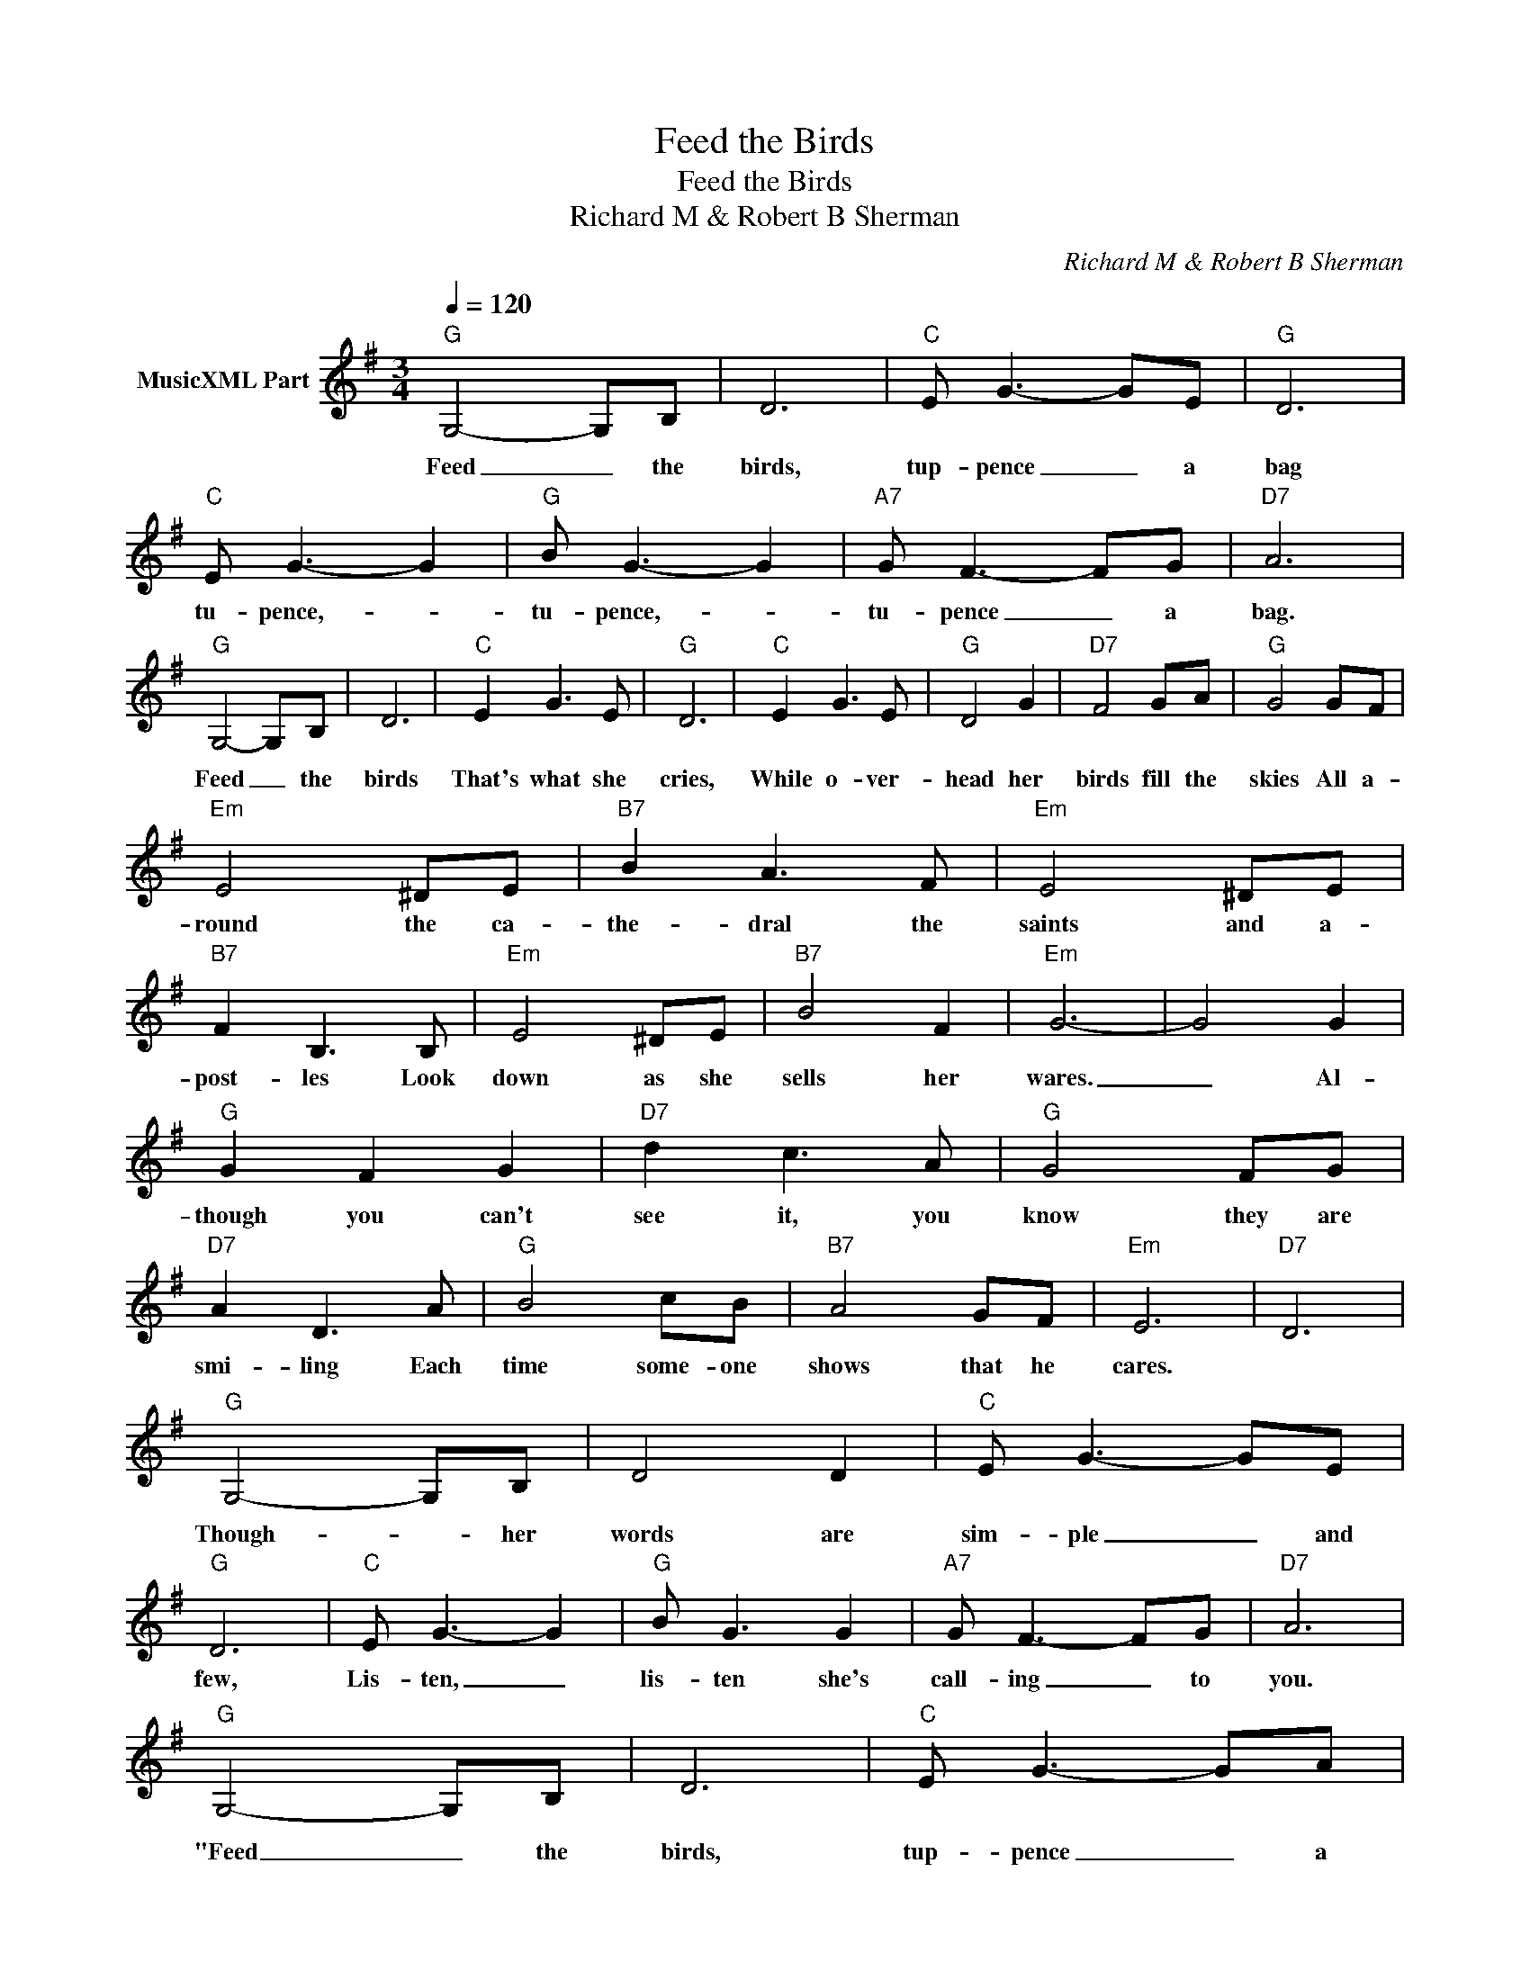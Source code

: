 X:1
T:Feed the Birds
T:Feed the Birds
T:Richard M & Robert B Sherman
C:Richard M & Robert B Sherman
Z:All Rights Reserved
L:1/8
Q:1/4=120
M:3/4
K:G
V:1 treble nm="MusicXML Part"
%%MIDI program 3
%%MIDI control 7 102
%%MIDI control 10 64
V:1
"G" G,4- G,B, | D6 |"C" E G3- GE |"G" D6 |"C" E G3- G2 |"G" B G3- G2 |"A7" G F3- FG |"D7" A6 | %8
w: Feed _ the|birds,|tup- pence _ a|bag|tu- pence,- *|tu- pence,- *|tu- pence _ a|bag.|
"G" G,4- G,B, | D6 |"C" E2 G3 E |"G" D6 |"C" E2 G3 E |"G" D4 G2 |"D7" F4 GA |"G" G4 GF | %16
w: Feed _ the|birds|That's what she|cries,|While o- ver-|head her|birds fill the|skies All a-|
"Em" E4 ^DE |"B7" B2 A3 F |"Em" E4 ^DE |"B7" F2 B,3 B, |"Em" E4 ^DE |"B7" B4 F2 |"Em" G6- | G4 G2 | %24
w: round the ca-|the- dral the|saints and a-|post- les Look|down as she|sells her|wares.|_ Al-|
"G" G2 F2 G2 |"D7" d2 c3 A |"G" G4 FG |"D7" A2 D3 A |"G" B4 cB |"B7" A4 GF |"Em" E6- |"D7" D6 | %32
w: though you can't|see it, you|know they are|smi- ling Each|time some- one|shows that he|cares.||
"G" G,4- G,B, | D4 D2 |"C" E G3- GE |"G" D6 |"C" E G3- G2 |"G" B G3 G2 |"A7" G F3- FG |"D7" A6 | %40
w: Though- * her|words are|sim- ple _ and|few,|Lis- ten, _|lis- ten she's|call- ing _ to|you.|
"G" G,4- G,B, | D6 |"C" E G3- GA |"B7" B6 |"C" B G3- G2 |"A7" B G3- G2 |"D7" B G3- GA |"G" G6 |] %48
w: "Feed _ the|birds,|tup- pence _ a|bag,|tup- pence, _|tup- pence, _|tup- pence _ a|bag."|

